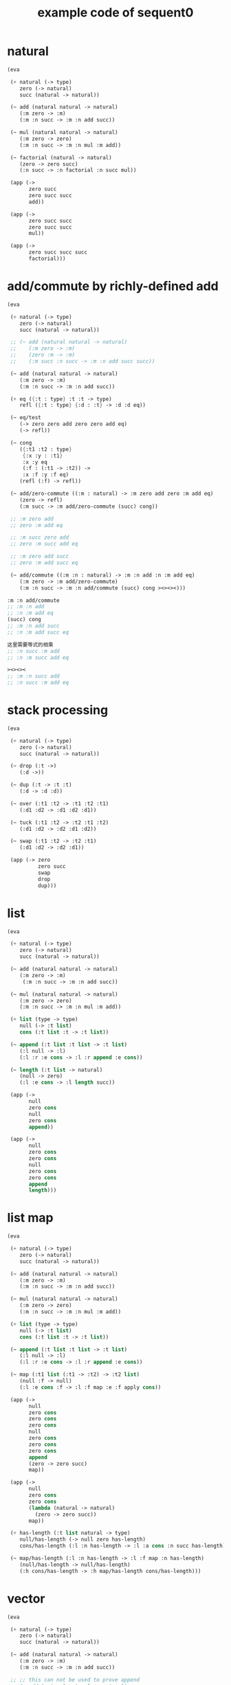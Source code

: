 #+PROPERTY: tangle example.scm
#+title: example code of sequent0

* natural

  #+begin_src scheme
  (eva

   (+ natural (-> type)
      zero (-> natural)
      succ (natural -> natural))

   (~ add (natural natural -> natural)
      (:m zero -> :m)
      (:m :n succ -> :m :n add succ))

   (~ mul (natural natural -> natural)
      (:m zero -> zero)
      (:m :n succ -> :m :n mul :m add))

   (~ factorial (natural -> natural)
      (zero -> zero succ)
      (:n succ -> :n factorial :n succ mul))

   (app (->
         zero succ
         zero succ succ
         add))

   (app (->
         zero succ succ
         zero succ succ
         mul))

   (app (->
         zero succ succ succ
         factorial)))
  #+end_src

* add/commute by richly-defined add

  #+begin_src scheme
  (eva

   (+ natural (-> type)
      zero (-> natural)
      succ (natural -> natural))

   ;; (~ add (natural natural -> natural)
   ;;    (:m zero -> :m)
   ;;    (zero :m -> :m)
   ;;    (:m succ :n succ -> :m :n add succ succ))

   (~ add (natural natural -> natural)
      (:m zero -> :m)
      (:m :n succ -> :m :n add succ))

   (+ eq ({:t : type} :t :t -> type)
      refl ({:t : type} {:d : :t} -> :d :d eq))

   (~ eq/test
      (-> zero zero add zero zero add eq)
      (-> refl))

   (~ cong
      ({:t1 :t2 : type}
       {:x :y : :t1}
       :x :y eq
       (:f : (:t1 -> :t2)) ->
       :x :f :y :f eq)
      (refl (:f) -> refl))

   (~ add/zero-commute ((:m : natural) -> :m zero add zero :m add eq)
      (zero -> refl)
      (:m succ -> :m add/zero-commute (succ) cong))

   ;; :m zero add
   ;; zero :m add eq

   ;; :m succ zero add
   ;; zero :m succ add eq

   ;; :m zero add succ
   ;; zero :m add succ eq

   (~ add/commute ((:m :n : natural) -> :m :n add :n :m add eq)
      (:m zero -> :m add/zero-commute)
      (:m :n succ -> :m :n add/commute (succ) cong ><><><)))

  :m :n add/commute
  ;; :m :n add
  ;; :n :m add eq
  (succ) cong
  ;; :m :n add succ
  ;; :n :m add succ eq

  这里需要等式的相乘
  ;; :n succ :m add
  ;; :n :m succ add eq

  ><><><
  ;; :m :n succ add
  ;; :n succ :m add eq
  #+end_src

* stack processing

  #+begin_src scheme
  (eva

   (+ natural (-> type)
      zero (-> natural)
      succ (natural -> natural))

   (~ drop (:t ->)
      (:d ->))

   (~ dup (:t -> :t :t)
      (:d -> :d :d))

   (~ over (:t1 :t2 -> :t1 :t2 :t1)
      (:d1 :d2 -> :d1 :d2 :d1))

   (~ tuck (:t1 :t2 -> :t2 :t1 :t2)
      (:d1 :d2 -> :d2 :d1 :d2))

   (~ swap (:t1 :t2 -> :t2 :t1)
      (:d1 :d2 -> :d2 :d1))

   (app (-> zero
            zero succ
            swap
            drop
            dup)))
  #+end_src

* list

  #+begin_src scheme
  (eva

   (+ natural (-> type)
      zero (-> natural)
      succ (natural -> natural))

   (~ add (natural natural -> natural)
      (:m zero -> :m)
       (:m :n succ -> :m :n add succ))

   (~ mul (natural natural -> natural)
      (:m zero -> zero)
      (:m :n succ -> :m :n mul :m add))

   (+ list (type -> type)
      null (-> :t list)
      cons (:t list :t -> :t list))

   (~ append (:t list :t list -> :t list)
      (:l null -> :l)
      (:l :r :e cons -> :l :r append :e cons))

   (~ length (:t list -> natural)
      (null -> zero)
      (:l :e cons -> :l length succ))

   (app (->
         null
         zero cons
         null
         zero cons
         append))

   (app (->
         null
         zero cons
         zero cons
         null
         zero cons
         zero cons
         append
         length)))
  #+end_src

* list map

  #+begin_src scheme
  (eva

   (+ natural (-> type)
      zero (-> natural)
      succ (natural -> natural))

   (~ add (natural natural -> natural)
      (:m zero -> :m)
      (:m :n succ -> :m :n add succ))

   (~ mul (natural natural -> natural)
      (:m zero -> zero)
      (:m :n succ -> :m :n mul :m add))

   (+ list (type -> type)
      null (-> :t list)
      cons (:t list :t -> :t list))

   (~ append (:t list :t list -> :t list)
      (:l null -> :l)
      (:l :r :e cons -> :l :r append :e cons))

   (~ map (:t1 list (:t1 -> :t2) -> :t2 list)
      (null :f -> null)
      (:l :e cons :f -> :l :f map :e :f apply cons))

   (app (->
         null
         zero cons
         zero cons
         zero cons
         null
         zero cons
         zero cons
         zero cons
         append
         (zero -> zero succ)
         map))

   (app (->
         null
         zero cons
         zero cons
         (lambda (natural -> natural)
           (zero -> zero succ))
         map))

   (+ has-length (:t list natural -> type)
      null/has-length (-> null zero has-length)
      cons/has-length (:l :n has-length -> :l :a cons :n succ has-length))

   (~ map/has-length (:l :n has-length -> :l :f map :n has-length)
      (null/has-length -> null/has-length)
      (:h cons/has-length -> :h map/has-length cons/has-length)))
  #+end_src

* vector

  #+begin_src scheme
  (eva

   (+ natural (-> type)
      zero (-> natural)
      succ (natural -> natural))

   (~ add (natural natural -> natural)
      (:m zero -> :m)
      (:m :n succ -> :m :n add succ))

   ;; ;; this can not be used to prove append
   ;; (~ add (natural natural -> natural)
   ;;    (:m zero -> :m)
   ;;    (zero :m -> :m)
   ;;    (:m succ :n succ -> :m :n add succ succ))

   ;; ;; this can be used to prove append
   ;; (~ add (natural natural -> natural)
   ;;    (:m zero -> :m)
   ;;    (zero :m -> :m)
   ;;    (:m succ :n succ -> :m :n add succ succ)
   ;;    (:m :n succ -> :m :n add succ)
   ;;    (:m succ :n -> :m :n add succ))

   (~ mul (natural natural -> natural)
      (:m zero -> zero)
      (:m :n succ -> :m :n mul :m add))

   (+ vector (natural type -> type)
      null (-> zero :t vector)
      cons (:n :t vector :t -> :n succ :t vector))

   (~ append (:m :t vector :n :t vector -> :m :n add :t vector)
      (:l null -> :l)
      (:l :r :e cons -> :l :r append :e cons))

   (app (->
         null
         zero cons
         zero cons
         zero cons
         null
         zero cons
         zero cons
         zero cons
         append)))
  #+end_src

* vector map

  #+begin_src scheme
  (eva

   (+ natural (-> type)
      zero (-> natural)
      succ (natural -> natural))

   (~ add (natural natural -> natural)
      (:m zero -> :m)
      (:m :n succ -> :m :n add succ))

   (~ mul (natural natural -> natural)
      (:m zero -> zero)
      (:m :n succ -> :m :n mul :m add))

   (+ vector (natural type -> type)
      null (-> zero :t vector)
      cons (:n :t vector :t -> :n succ :t vector))

   (~ append (:m :t vector :n :t vector -> :m :n add :t vector)
      (:l null -> :l)
      (:l :r :e cons -> :l :r append :e cons))

   ;; (~ map (:n :t1 vector (:t1 -> :t2) -> :n :t2 vector)
   ;;    (null :f -> null)
   ;;    (:l :e cons :f -> :l :f map :e :f apply cons))

   (~ map (:n :t1 vector (:t1 -> :t2) -> :n :t2 vector)
      (null (:f) -> null)
      (:l :e cons (:f) -> :l (:f) map :e :f cons))

   (app (->
         null
         zero cons
         zero cons
         zero cons
         null
         zero cons
         zero cons
         zero cons
         append
         (zero -> zero succ)
         map)))
  #+end_src

* >< equality

  - I do not know how to handle equality

  #+begin_src scheme :tangle no
  (eva

   (+ natural (-> type)
      zero (-> natural)
      succ (natural -> natural))

   (+ eq ({:t : type} (:d : :t) (:d : :t) -> type)
      refl ({:t : type} {:d : :t} -> :d :d eq))

   ;; (+ eq ({:t : type} :t :t -> type)
   ;;    refl ({:t : type} {:d : :t} -> :d :d eq))

   ;; success
   (~ eq/test0 (-> zero succ succ :z eq)
      (-> refl))

   ;; fail
   (~ eq/test1 (-> :z zero succ succ eq)
      (-> refl)))

   ;; success
   (~ eq/test0 (-> zero :z eq)
      (-> refl))

   ;; fail
   (~ eq/test1 (-> :z zero eq)
      (-> refl)))


  fail to cover/data-list:
  dl-tsc :
  ((cons (eq ((cons (succ ((cons (succ ((cons (zero ()))))))))
              (var (#((:z . 3852) ((1 cons (natural ())))) 0))))))

  type-dl-sc :
  ((cons (eq ((var (#((:d . 3856) ((1 var (#((:t . 3857) ((0 var (#((:t . 3858) ((1 cons (type ())))) 0)) (1 cons (type ())))) 0)))) 0))
              (var (#((:d . 3856) ((1 var (#((:t . 3857) ((0 var (#((:t . 3858) ((1 cons (type ())))) 0)) (1 cons (type ())))) 0)))) 0))))))

  info-list :
  (cover/data
   fail because non-var can never cover var
   (pattern:
     (cons (succ ((cons (succ ((cons (zero ())))))))))
   (data:
     (var (#((:z . 3852) ((1 cons (natural ())))) 0))))
  #+end_src

* >< associative of add

  #+begin_src scheme :tangle no
  (eva

   (+ natural (-> type)
      zero (-> natural)
      succ (natural -> natural))

   (~ add (natural natural -> natural)
      (:m zero -> :m)
      (:m :n succ -> :m :n add succ))

   (~ mul (natural natural -> natural)
      (:m zero -> zero)
      (:m :n succ -> :m :n mul :m add))

   (+ eq ({:t : type} :t :t -> type)
      refl ({:t : type} {:d : :t} -> :d :d eq))

   (~ cong
      ({:t1 :t2 : type} {:x :y : :t1}
       :x :y eq (:f : (:t1 -> :t2)) ->
       :x :f :y :f eq)
      (refl :f -> refl))

   (~ associative ((:x :y :z : natural) ->
                   :x :y add :z add
                   :x :y :z add add eq)
      (:x :y zero -> refl)
      (:x :y :z succ -> :x :y :z associative (:n -> :n succ) cong))

   ;;     (a + b) + S(c)
   ;; =   S((a + b) + c)  [by A2]
   ;; =   S(a + (b + c))  [by the induction hypothesis]
   ;; =   a + S(b + c)    [by A2]
   ;; =   a + (b + S(c))  [by A2]

   ;; :x :y add :z succ add
   ;; :x :y add :z add succ
   ;; :x :y :z add add succ
   ;; :x :y :z add succ add
   ;; :x :y :z succ add add

   (~ t1 ((:x :y :z : natural) ->
          :x :y :z add add succ
          :x :y :z succ add add eq)
      (:x0 :y0 :z0 -> refl))

   (~ t2 (->
          zero succ
          zero succ eq)
      (-> refl (lambda (natural -> natural) (:n -> :n succ)) cong)))
  #+end_src

* natural-induction

  #+begin_src scheme
  (eva

   (+ natural (-> type)
      zero (-> natural)
      succ (natural -> natural))

   (~ natural-induction ((:p : (natural -> type))
                         zero :p
                         ((:k : natural) :k :p -> :k succ :p)
                         (:x : natural) -> :x :p)
      (:q :q/z :q/s zero -> :q/z)
      (:q :q/z :q/s :n succ ->
          :n
          :q :q/z :q/s :n natural-induction
          :q/s)))
  #+end_src

* test recur-check

  #+begin_src scheme :tangle no
  (eva

   (+ natural (-> type)
      zero (-> natural)
      succ (natural -> natural))

   (~ add (natural natural -> natural)
      (:m zero -> :m)
      (:m :n succ -> :m :n succ add succ)))

  (eva

   (+ natural (-> type)
      zero (-> natural)
      succ (natural -> natural))

   (~ add (natural natural -> natural)
      (:m :n -> :m :n add succ)))
  #+end_src

